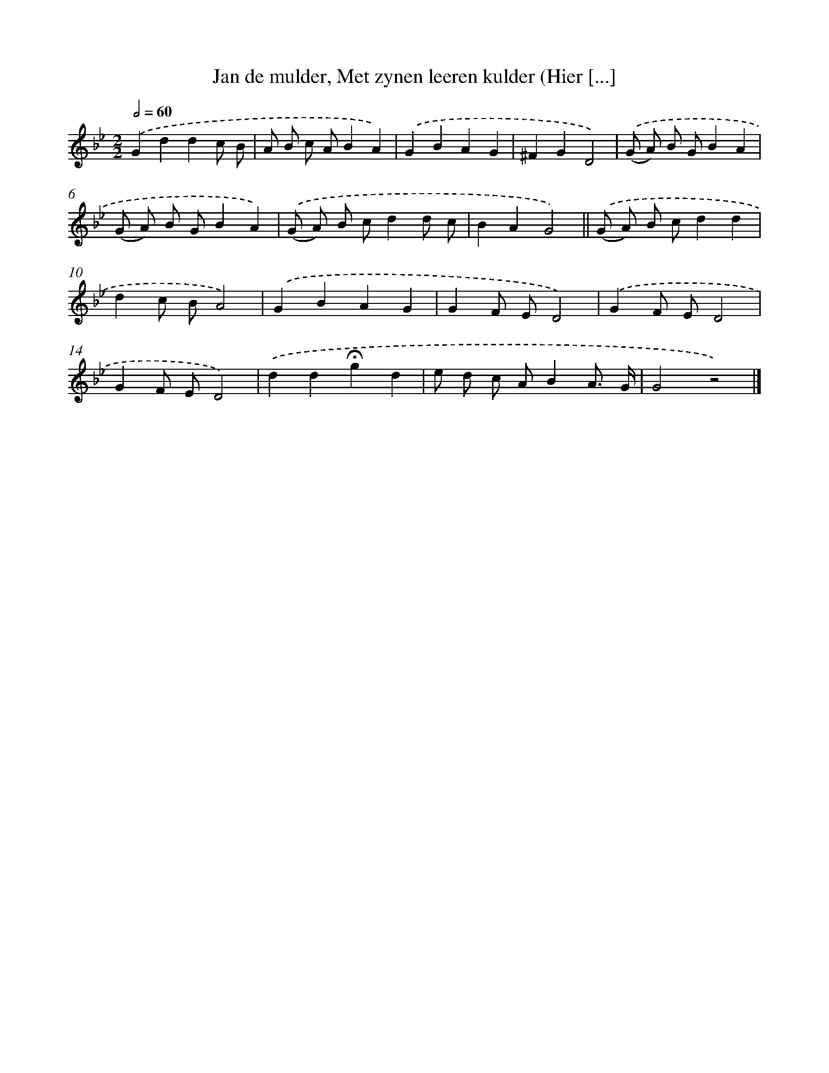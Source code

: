 X: 7311
T: Jan de mulder, Met zynen leeren kulder (Hier [...]
%%abc-version 2.0
%%abcx-abcm2ps-target-version 5.9.1 (29 Sep 2008)
%%abc-creator hum2abc beta
%%abcx-conversion-date 2018/11/01 14:36:36
%%humdrum-veritas 3990197248
%%humdrum-veritas-data 3080974588
%%continueall 1
%%barnumbers 0
L: 1/8
M: 2/2
Q: 1/2=60
K: Bb clef=treble
.('G2d2d2c B |
A B c AB2A2) |
.('G2B2A2G2 |
^F2G2D4) |
.('(G A) B GB2A2 |
(G A) B GB2A2) |
.('(G A) B cd2d c |
B2A2G4) ||
.('(G A) B cd2d2 [I:setbarnb 10]|
d2c BA4) |
.('G2B2A2G2 |
G2F ED4) |
.('G2F ED4 |
G2F ED4) |
.('d2d2!fermata!g2d2 |
e d c AB2A3/ G/ |
G4z4) |]
